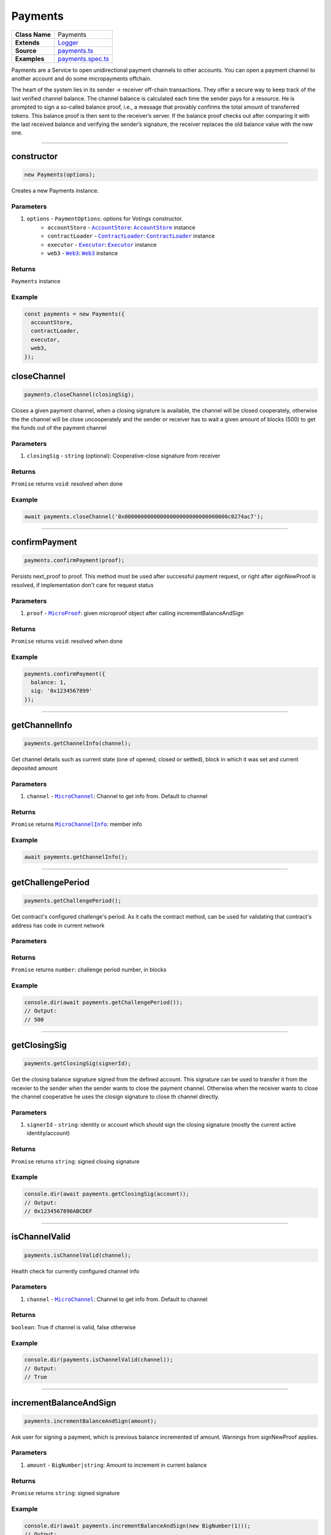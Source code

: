 ================================================================================
Payments
================================================================================

.. list-table::
   :widths: auto
   :stub-columns: 1

   * - Class Name
     - Payments
   * - Extends
     - `Logger <../common/logger.html>`_
   * - Source
     - `payments.ts <https://github.com/evannetwork/api-blockchain-core/tree/master/src/payments.ts>`_
   * - Examples
     - `payments.spec.ts <https://github.com/evannetwork/api-blockchain-core/tree/master/src/payments.spec.ts>`_

Payments are a Service to open unidirectional payment channels to other accounts. You can open a payment channel to another account and do some micropayments offchain.

The heart of the system lies in its sender -> receiver off-chain transactions. They offer a secure way to keep track of the last verified channel balance. The channel balance is calculated each time the sender pays for a resource. He is prompted to sign a so-called balance proof, i.e., a message that provably confirms the total amount of transferred tokens. This balance proof is then sent to the receiver’s server. If the balance proof checks out after comparing it with the last received balance and verifying the sender’s signature, the receiver replaces the old balance value with the new one.


--------------------------------------------------------------------------------

.. _payments_constructor:

constructor
================================================================================

.. code-block:: typescript

  new Payments(options);

Creates a new Payments instance.

----------
Parameters
----------

#. ``options`` - ``PaymentOptions``: options for Votings constructor.
    * ``accountStore`` - |source accountStore|_: |source accountStore|_ instance
    * ``contractLoader`` - |source contractLoader|_: |source contractLoader|_ instance
    * ``executor`` - |source executor|_: |source executor|_ instance
    * ``web3`` - |source web3|_: |source web3|_ instance


-------
Returns
-------

``Payments`` instance

-------
Example
-------

.. code-block:: typescript

  const payments = new Payments({
    accountStore,
    contractLoader,
    executor,
    web3,
  });



.. _payments_closeChannel:

closeChannel
================================================================================

.. code-block:: typescript

  payments.closeChannel(closingSig);

Closes a given payment channel, when a closing signature is available, the channel will be closed cooperately, otherwise the the channel will be close uncooperately and the sender or receiver has to wait a given amount of blocks (500) to get the funds out of the payment channel

----------
Parameters
----------

#. ``closingSig`` - ``string`` (optional): Cooperative-close signature from receiver

-------
Returns
-------

``Promise`` returns ``void``: resolved when done

-------
Example
-------

.. code-block:: typescript

  await payments.closeChannel('0x00000000000000000000000000000000c0274ac7');



--------------------------------------------------------------------------------

.. _payments_confirmPayment:

confirmPayment
================================================================================

.. code-block:: typescript

  payments.confirmPayment(proof);

Persists next_proof to proof. This method must be used after successful payment request, or right after signNewProof is resolved, if implementation don't care for request status

----------
Parameters
----------

#. ``proof`` - |source microproof|_: given microproof object after calling incrementBalanceAndSign

-------
Returns
-------

``Promise`` returns ``void``: resolved when done

-------
Example
-------

.. code-block:: typescript

  payments.confirmPayment({
    balance: 1,
    sig: '0x1234567899'
  });



--------------------------------------------------------------------------------

.. _payments_getChannelInfo:

getChannelInfo
================================================================================

.. code-block:: typescript

  payments.getChannelInfo(channel);

Get channel details such as current state (one of opened, closed or settled), block in which it was set and current deposited amount

----------
Parameters
----------

#. ``channel`` - |source microchannel|_: Channel to get info from. Default to channel

-------
Returns
-------

``Promise`` returns |source microchannelinfo|_: member info

-------
Example
-------

.. code-block:: typescript

  await payments.getChannelInfo();



--------------------------------------------------------------------------------

.. _payments_getChallengePeriod:

getChallengePeriod
================================================================================

.. code-block:: typescript

  payments.getChallengePeriod();

Get contract's configured challenge's period. As it calls the contract method, can be used for validating that contract's address has code in current network

----------
Parameters
----------

-------
Returns
-------

``Promise`` returns ``number``: challenge period number, in blocks

-------
Example
-------

.. code-block:: typescript

  console.dir(await payments.getChallengePeriod());
  // Output:
  // 500



--------------------------------------------------------------------------------

.. _payments_getClosingSig:

getClosingSig
================================================================================

.. code-block:: typescript

  payments.getClosingSig(signerId);

Get the closing balance signature signed from the defined account. This signature can be used to transfer it from the recevier to the sender when the sender wants to close the payment channel. Otherwise when the receiver wants to close the channel cooperative he uses the closign signature to close th channel directly.

----------
Parameters
----------

#. ``signerId`` - ``string``: identity or account which should sign the closing signature (mostly the current active identity/account)

-------
Returns
-------

``Promise`` returns ``string``: signed closing signature

-------
Example
-------

.. code-block:: typescript

  console.dir(await payments.getClosingSig(account));
  // Output:
  // 0x1234567890ABCDEF


--------------------------------------------------------------------------------

.. _payments_isChannelValid:

isChannelValid
================================================================================

.. code-block:: typescript

  payments.isChannelValid(channel);

Health check for currently configured channel info

----------
Parameters
----------

#. ``channel`` - |source microchannel|_: Channel to get info from. Default to channel

-------
Returns
-------

``boolean``: True if channel is valid, false otherwise

-------
Example
-------

.. code-block:: typescript

  console.dir(payments.isChannelValid(channel));
  // Output:
  // True


--------------------------------------------------------------------------------

.. _payments_incrementBalanceAndSign:

incrementBalanceAndSign
================================================================================

.. code-block:: typescript

  payments.incrementBalanceAndSign(amount);

Ask user for signing a payment, which is previous balance incremented of amount. Warnings from signNewProof applies.

----------
Parameters
----------

#. ``amount`` - ``BigNumber|string``: Amount to increment in current balance

-------
Returns
-------

``Promise`` returns ``string``: signed signature

-------
Example
-------

.. code-block:: typescript

  console.dir(await payments.incrementBalanceAndSign(new BigNumber(1)));
  // Output:
  // 0x1234567890ABCDEF


--------------------------------------------------------------------------------

.. _payments_loadChannelFromBlockchain:

loadChannelFromBlockchain
================================================================================

.. code-block:: typescript

  payments.loadChannelFromBlockchain(sender, receiver);

Scan the blockchain for an open channel, and load it with 0 balance. The 0 balance may be overwritten with setBalance if server replies with a updated balance on first request. It should ask user for signing the zero-balance proof. Throws/reject if no open channel was found. Additionally a starting block can be provided to avoid starting from block 0 when looking for payment channels.

----------
Parameters
----------

#. ``sender`` - ``string``: identity or account of sender/client
#. ``receiver`` - ``string``: Receiver/server's account address
#. ``startBlock`` - ``number`` (optional): block to start scanning for transactions, defaults to ``0``

-------
Returns
-------

``Promise`` returns |source microchannel|_: channel info, if a channel was found

-------
Example
-------

.. code-block:: typescript

  await payments.loadChannelFromBlockchain('0x2222222222222222222222222222222222222222', '0x2222222222222222222222222222222222222223');


--------------------------------------------------------------------------------

.. _payments_openChannel:

openChannel
================================================================================

.. code-block:: typescript

  payments.openChannel(account, receiver, deposit);

Open a channel for account to receiver, depositing some EVE on it. Replaces current channel data

----------
Parameters
----------

#. ``account`` - ``string``: Sender/client's identity or account
#. ``receiver`` - ``string``: Receiver/server's account address
#. ``deposit`` - ``BigNumber|string``: deposit in WEI

-------
Returns
-------

``Promise`` returns |source microchannel|_: channel info

-------
Example
-------

.. code-block:: typescript

  await payments.openChannel('0x2222222222222222222222222222222222222222', '0x2222222222222222222222222222222222222223', new BigNumber(5));


--------------------------------------------------------------------------------

.. _payments_setChannelManager:

setChannelManager
================================================================================

.. code-block:: typescript

  payments.setChannelManager(channelManager);

sets a new channelmanager contract to the current instance

----------
Parameters
----------

#. ``channelManager`` - ``string``: the new channelmanager address

-------
Returns
-------

void

-------
Example
-------

.. code-block:: typescript

  payments.setChannelManager('0x2222222222222222222222222222222222222222');


--------------------------------------------------------------------------------

.. _payments_setChannel:

setChannel
================================================================================

.. code-block:: typescript

  payments.setChannel(channel);

Set channel info. Can be used to externally [re]store an externally persisted channel info

----------
Parameters
----------

#. ``channelManager`` - |source microchannel|_: Channel info to be set

-------
Returns
-------

void

-------
Example
-------

.. code-block:: typescript

  payments.setChannel({
    account: '0x1234',
    receiver: '0x1234'
    block: 12346,
    proof: {
      balance: 1,
      sig: '0x12345677899'
    }
  });


--------------------------------------------------------------------------------

.. _payments_signNewProof:

signNewProof
================================================================================

.. code-block:: typescript

  payments.signNewProof(proof);

Ask user for signing a channel balance. Notice it's the final balance, not the increment, and that the new balance is set in next_proof, requiring a confirmPayment call to persist it, after successful request.

Implementation can choose to call confirmPayment right after this call resolves, assuming request will be successful after payment is signed.

----------
Parameters
----------

#. ``proof`` - |source microproof|_ (optional): Balance proof to be signed

-------
Returns
-------

``Promise`` returns |source microproof|_: signature

-------
Example
-------

.. code-block:: typescript

  payments.signNewProof({
    balance: 1,
    sig: '0x12345677899'
  });


--------------------------------------------------------------------------------


.. _payments_signMessage:

signMessage
================================================================================

.. code-block:: typescript

  payments.signMessage(msg);

Ask user for signing a string with eth_accounts_sign

----------
Parameters
----------

#. ``msg`` - ``string``: Data to be signed

-------
Returns
-------

``Promise`` returns ``string``: signed data

-------
Example
-------

.. code-block:: typescript

  await payments.signMessage('This is a message');


--------------------------------------------------------------------------------

.. _payments_topUpChannel:

topUpChannel
================================================================================

.. code-block:: typescript

  payments.topUpChannel(deposit);

Top up current channel, by depositing some [more] EVE to it

----------
Parameters
----------

#. ``deposit`` - ``BigNumber|string``: EVE (in wei) to be deposited in the channel

-------
Returns
-------

``Promise`` returns ``void``: resolved when done

-------
Example
-------

.. code-block:: typescript

  await payments.topUpChannel(new BigNumber(5));

------------------------------------------------------------------------------

= Additional Components =
=========================

Interfaces
==========

.. _payments_MicroProof:

----------
MicroProof
----------

#. ``balance`` - ``BigNumber``: balance value
#. ``sig`` - ``string`` (optional): balance signature


.. _payments_MicroChannel:

------------
MicroChannel
------------

#. ``account`` - ``string``: Sender/client's account address
#. ``receiver`` - ``string``: Receiver/server's account address
#. ``block`` - ``number``: Open channel block number
#. ``proof`` - |source microproof|_: Current balance proof
#. ``next_proof`` - |source microproof|_ (optional): Next balance proof, persisted with confirmPayment
#. ``closing_sig`` - ``string`` (optional): Cooperative close signature from receiver


.. _payments_MicroChannelInfo:

----------------
MicroChannelInfo
----------------

#. ``state`` - ``string``: Current channel state, one of 'opened', 'closed' or 'settled'
#. ``block`` - ``number``: Block of current state (opened=open block number, closed=channel close requested block number, settled=settlement block number)
#. ``deposit`` - ``BigNumber``: Current channel deposited sum
#. ``withdrawn`` - ``BigNumber``: Value already taken from the channel



.. required for building markup

.. |source contractLoader| replace:: ``ContractLoader``
.. _source contractLoader: ../contracts/contract-loader.html

.. |source executor| replace:: ``Executor``
.. _source executor: ../blockchain/executor.html

.. |source accountStore| replace:: ``AccountStore``
.. _source accountStore: ../blockchain/account-store.html

.. |source microproof| replace:: ``MicroProof``
.. _source microproof: #microproof

.. |source microchannel| replace:: ``MicroChannel``
.. _source microchannel: #microchannel

.. |source microchannelinfo| replace:: ``MicroChannelInfo``
.. _source microchannelinfo: #microchannelinfo

.. |source web3| replace:: ``Web3``
.. _source web3: https://github.com/ethereum/web3.js/
